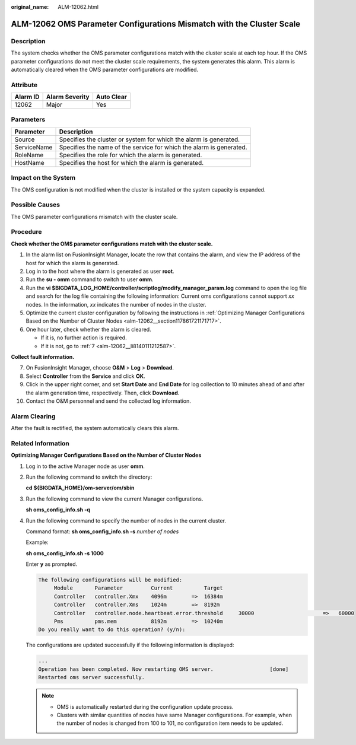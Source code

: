 :original_name: ALM-12062.html

.. _ALM-12062:

ALM-12062 OMS Parameter Configurations Mismatch with the Cluster Scale
======================================================================

Description
-----------

The system checks whether the OMS parameter configurations match with the cluster scale at each top hour. If the OMS parameter configurations do not meet the cluster scale requirements, the system generates this alarm. This alarm is automatically cleared when the OMS parameter configurations are modified.

Attribute
---------

======== ============== ==========
Alarm ID Alarm Severity Auto Clear
======== ============== ==========
12062    Major          Yes
======== ============== ==========

Parameters
----------

+-------------+---------------------------------------------------------------------+
| Parameter   | Description                                                         |
+=============+=====================================================================+
| Source      | Specifies the cluster or system for which the alarm is generated.   |
+-------------+---------------------------------------------------------------------+
| ServiceName | Specifies the name of the service for which the alarm is generated. |
+-------------+---------------------------------------------------------------------+
| RoleName    | Specifies the role for which the alarm is generated.                |
+-------------+---------------------------------------------------------------------+
| HostName    | Specifies the host for which the alarm is generated.                |
+-------------+---------------------------------------------------------------------+

Impact on the System
--------------------

The OMS configuration is not modified when the cluster is installed or the system capacity is expanded.

Possible Causes
---------------

The OMS parameter configurations mismatch with the cluster scale.

Procedure
---------

**Check whether the OMS parameter configurations match with the cluster scale.**

#. In the alarm list on FusionInsight Manager, locate the row that contains the alarm, and view the IP address of the host for which the alarm is generated.
#. Log in to the host where the alarm is generated as user **root**.
#. Run the **su - omm** command to switch to user **omm**.
#. Run the **vi $BIGDATA_LOG_HOME/controller/scriptlog/modify_manager_param.log** command to open the log file and search for the log file containing the following information: Current oms configurations cannot support *xx* nodes. In the information, *xx* indicates the number of nodes in the cluster.
#. Optimize the current cluster configuration by following the instructions in :ref:`Optimizing Manager Configurations Based on the Number of Cluster Nodes <alm-12062__section117861721171717>`.
#. One hour later, check whether the alarm is cleared.

   -  If it is, no further action is required.
   -  If it is not, go to :ref:`7 <alm-12062__li8140111212587>`.

**Collect fault information.**

7.  .. _alm-12062__li8140111212587:

    On FusionInsight Manager, choose **O&M** > **Log** > **Download**.

8.  Select **Controller** from the **Service** and click **OK**.

9.  Click |image1| in the upper right corner, and set **Start Date** and **End Date** for log collection to 10 minutes ahead of and after the alarm generation time, respectively. Then, click **Download**.

10. Contact the O&M personnel and send the collected log information.

Alarm Clearing
--------------

After the fault is rectified, the system automatically clears this alarm.

.. _alm-12062__section117861721171717:

Related Information
-------------------

**Optimizing Manager Configurations Based on the Number of Cluster Nodes**

#. Log in to the active Manager node as user **omm**.

#. Run the following command to switch the directory:

   **cd ${BIGDATA_HOME}/om-server/om/sbin**

#. Run the following command to view the current Manager configurations.

   **sh oms_config_info.sh -q**

#. Run the following command to specify the number of nodes in the current cluster.

   Command format: **sh oms_config_info.sh -s** *number of nodes*

   Example:

   **sh oms_config_info.sh -s 1000**

   Enter **y** as prompted.

   .. code-block::

      The following configurations will be modified:
           Module       Parameter         Current          Target
           Controller   controller.Xmx    4096m        =>  16384m
           Controller   controller.Xms    1024m        =>  8192m
           Controller   controller.node.heartbeat.error.threshold     30000                      =>   60000
           Pms          pms.mem           8192m        =>  10240m
      Do you really want to do this operation? (y/n):

   The configurations are updated successfully if the following information is displayed:

   .. code-block::

      ...
      Operation has been completed. Now restarting OMS server.                  [done]
      Restarted oms server successfully.

   .. note::

      -  OMS is automatically restarted during the configuration update process.
      -  Clusters with similar quantities of nodes have same Manager configurations. For example, when the number of nodes is changed from 100 to 101, no configuration item needs to be updated.

.. |image1| image:: /_static/images/en-us_image_0269383907.png
